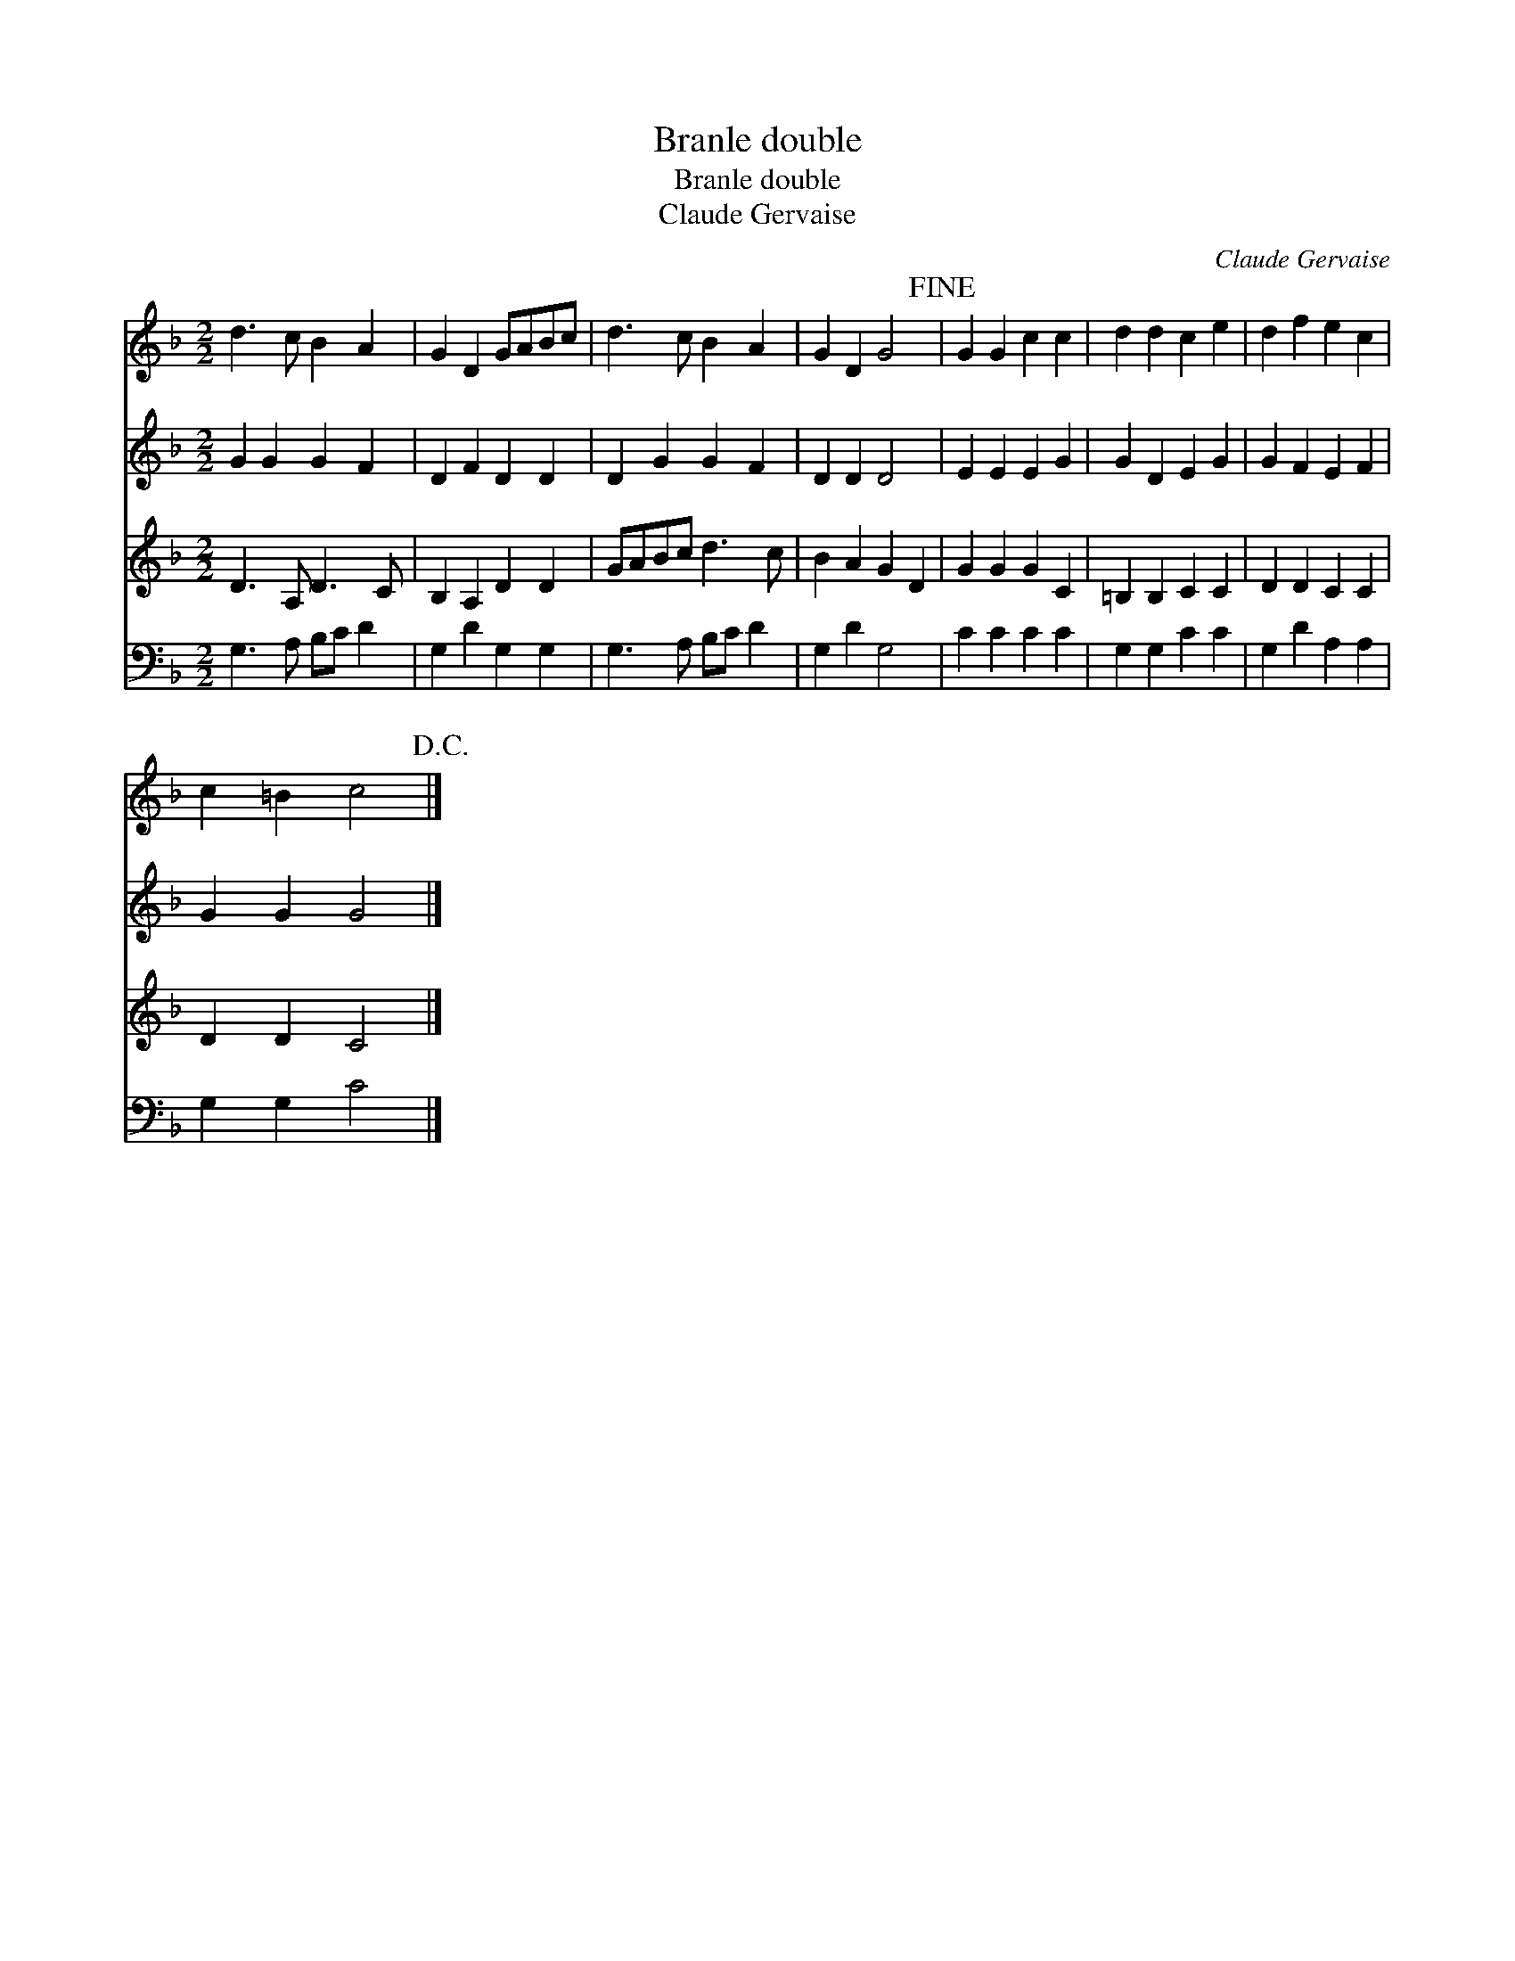 X:1
T:Branle double
T:Branle double
T:Claude Gervaise
C:Claude Gervaise
%%score 1 2 3 4
L:1/8
M:2/2
K:F
V:1 treble 
V:2 treble 
V:3 treble 
V:4 bass 
V:1
 d3 c B2 A2 | G2 D2 GABc | d3 c B2 A2 | G2 D2 G4!fine! | G2 G2 c2 c2 | d2 d2 c2 e2 | d2 f2 e2 c2 | %7
 c2 =B2 c4!D.C.! |] %8
V:2
 G2 G2 G2 F2 | D2 F2 D2 D2 | D2 G2 G2 F2 | D2 D2 D4 | E2 E2 E2 G2 | G2 D2 E2 G2 | G2 F2 E2 F2 | %7
 G2 G2 G4 |] %8
V:3
 D3 A, D3 C | B,2 A,2 D2 D2 | GABc d3 c | B2 A2 G2 D2 | G2 G2 G2 C2 | =B,2 B,2 C2 C2 | %6
 D2 D2 C2 C2 | D2 D2 C4 |] %8
V:4
 G,3 A, B,C D2 | G,2 D2 G,2 G,2 | G,3 A, B,C D2 | G,2 D2 G,4 | C2 C2 C2 C2 | G,2 G,2 C2 C2 | %6
 G,2 D2 A,2 A,2 | G,2 G,2 C4 |] %8

